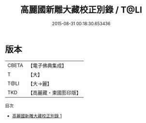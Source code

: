 #+TITLE: 高麗國新雕大藏校正別錄 / T@LI

#+DATE: 2015-08-31 00:18:30.653436
* 版本
 |     CBETA|【電子佛典集成】|
 |         T|【大】     |
 |      T@LI|【大→麗】   |
 |       TKD|【高麗藏・東國影印版】|
目次
 - [[file:KR6s0098_001.txt][高麗國新雕大藏校正別錄 1]]
